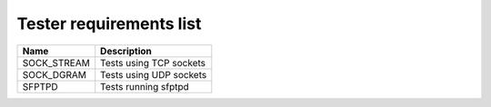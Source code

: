 ..
   SPDX-License-Identifier: Apache-2.0
   (c) Copyright 2021 - 2022 Xilinx, Inc. All rights reserved.

.. index:: pair: group; Requirements
.. _reqs_details:

Tester requirements list
========================

.. list-table::
  :header-rows: 1

  *
    - Name
    - Description
  *
    - SOCK_STREAM
    - Tests using TCP sockets
  *
    - SOCK_DGRAM
    - Tests using UDP sockets
  *
    - SFPTPD
    - Tests running sfptpd
